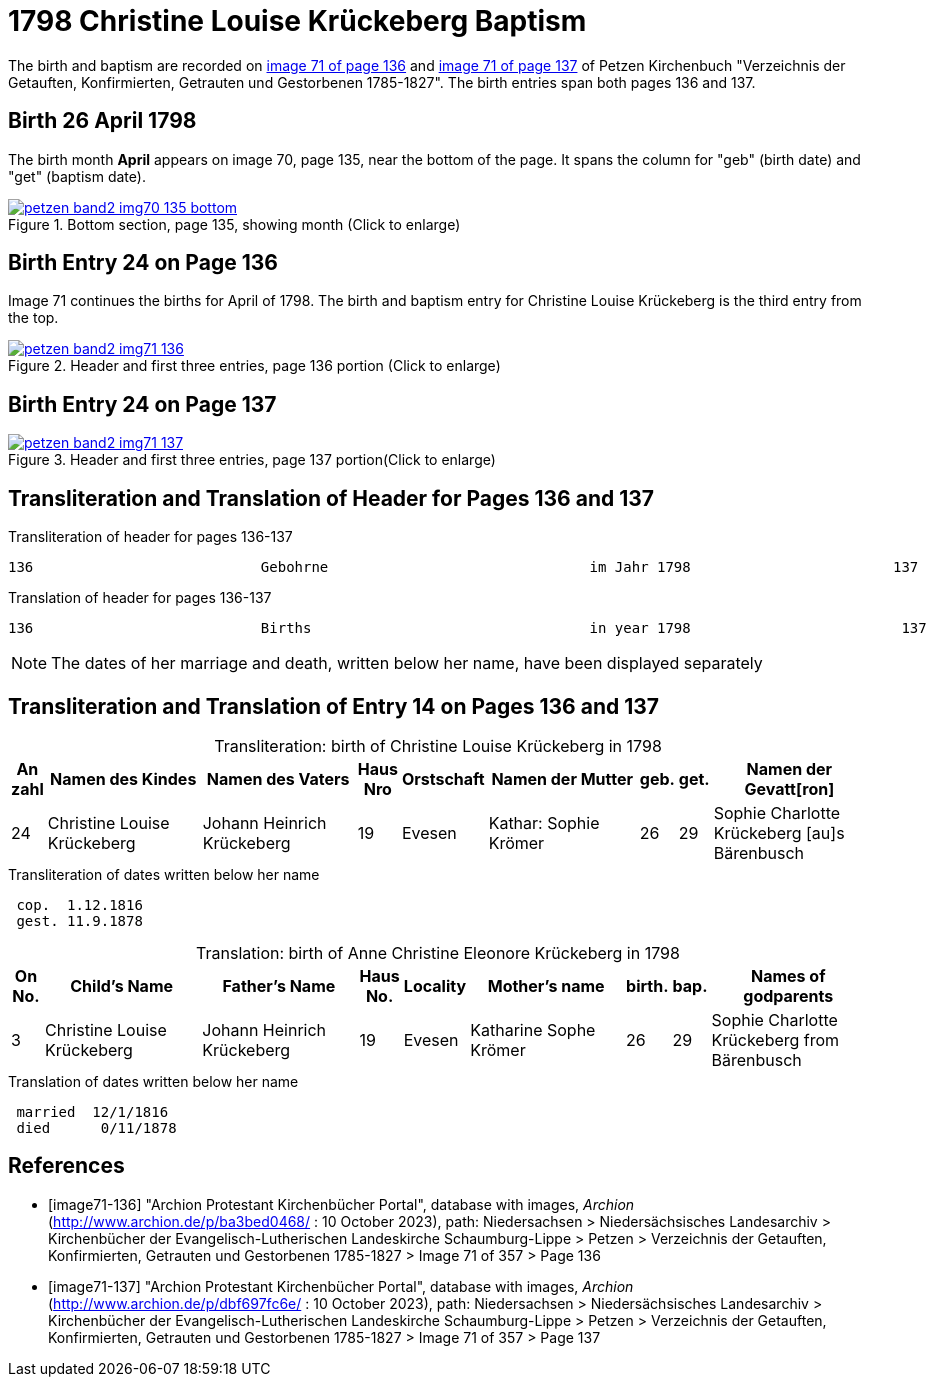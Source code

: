 = 1798 Christine Louise Krückeberg Baptism
:page-role: doc-width

The birth and baptism are recorded on <<image71-136, image 71 of page 136>> and
<<image71-137, image 71 of page 137>> of Petzen Kirchenbuch "Verzeichnis der
Getauften, Konfirmierten, Getrauten und Gestorbenen 1785-1827". The birth
entries span both pages 136 and 137.

== Birth 26 April 1798

The birth month *April* appears on image 70, page 135, near the bottom of the page. It spans the column for "geb" (birth
date) and "get" (baptism date). 

image::petzen-band2-img70-135-bottom.jpg[title="Bottom section, page 135, showing month (Click to enlarge)",link=self]

== Birth Entry 24 on Page 136

Image 71  continues the births for April of 1798. The birth and baptism entry for Christine Louise Krückeberg
is the third entry from the top.

image::petzen-band2-img71-136.jpg[title="Header and first three entries, page 136 portion (Click to enlarge)",link=self]

== Birth Entry 24 on Page 137

image::petzen-band2-img71-137.jpg[title="Header and first three entries, page 137 portion(Click to enlarge)",link=self]

== Transliteration and Translation of Header for Pages 136 and 137

.Transliteration of header for pages 136-137
....
136                           Gebohrne                               im Jahr 1798                        137
....

.Translation of header for pages 136-137
....
136                           Births                                 in year 1798                         137
....

[NOTE]
====
The dates of her marriage and death, written below her name, have been displayed separately
====

== Transliteration and Translation of Entry 14 on Pages 136 and 137

[caption="Transliteration: "]
.birth of Christine Louise Krückeberg in 1798
[%header,cols="1,5,5,1,2,5,1,1,5",frame="none"]
|===
|An +
zahl| Namen des Kindes|Namen des Vaters|Haus Nro|Orstschaft|Namen der Mutter|geb.|get.|Namen der Gevatt[ron]

|24
|Christine Louise Krückeberg   
|Johann Heinrich Krückeberg
|19
|Evesen
|Kathar: Sophie Krömer
|26
|29
|Sophie Charlotte Krückeberg [au]s Bärenbusch
|===

.Transliteration of dates written below her name
....
 cop.  1.12.1816
 gest. 11.9.1878
....

[caption="Translation: "]
.birth of Anne Christine Eleonore Krückeberg in 1798
[%header,cols="1,5,5,1,2,5,1,1,5",frame="none"]
|===
|On +
No.| Child's Name|Father's Name|Haus No.|Locality|Mother's name|birth.|bap.|Names of godparents

|3
|Christine Louise Krückeberg   
|Johann Heinrich Krückeberg
|19
|Evesen
|Katharine Sophe Krömer
|26
|29
|Sophie Charlotte Krückeberg from Bärenbusch
|===

.Translation of dates written below her name
....
 married  12/1/1816
 died      0/11/1878
....


[bibliography]
== References

* [[[image71-136]]] "Archion Protestant Kirchenbücher Portal", database with images, _Archion_ (http://www.archion.de/p/ba3bed0468/ : 10 October 2023), path: Niedersachsen > Niedersächsisches Landesarchiv > Kirchenbücher der Evangelisch-Lutherischen Landeskirche Schaumburg-Lippe > Petzen > Verzeichnis der Getauften, Konfirmierten, Getrauten und Gestorbenen 1785-1827 > Image 71 of 357 > Page 136
* [[[image71-137]]] "Archion Protestant Kirchenbücher Portal", database with images, _Archion_ (http://www.archion.de/p/dbf697fc6e/ : 10 October 2023), path: Niedersachsen > Niedersächsisches Landesarchiv > Kirchenbücher der Evangelisch-Lutherischen Landeskirche Schaumburg-Lippe > Petzen > Verzeichnis der Getauften, Konfirmierten, Getrauten und Gestorbenen 1785-1827 > Image 71 of 357 > Page 137

